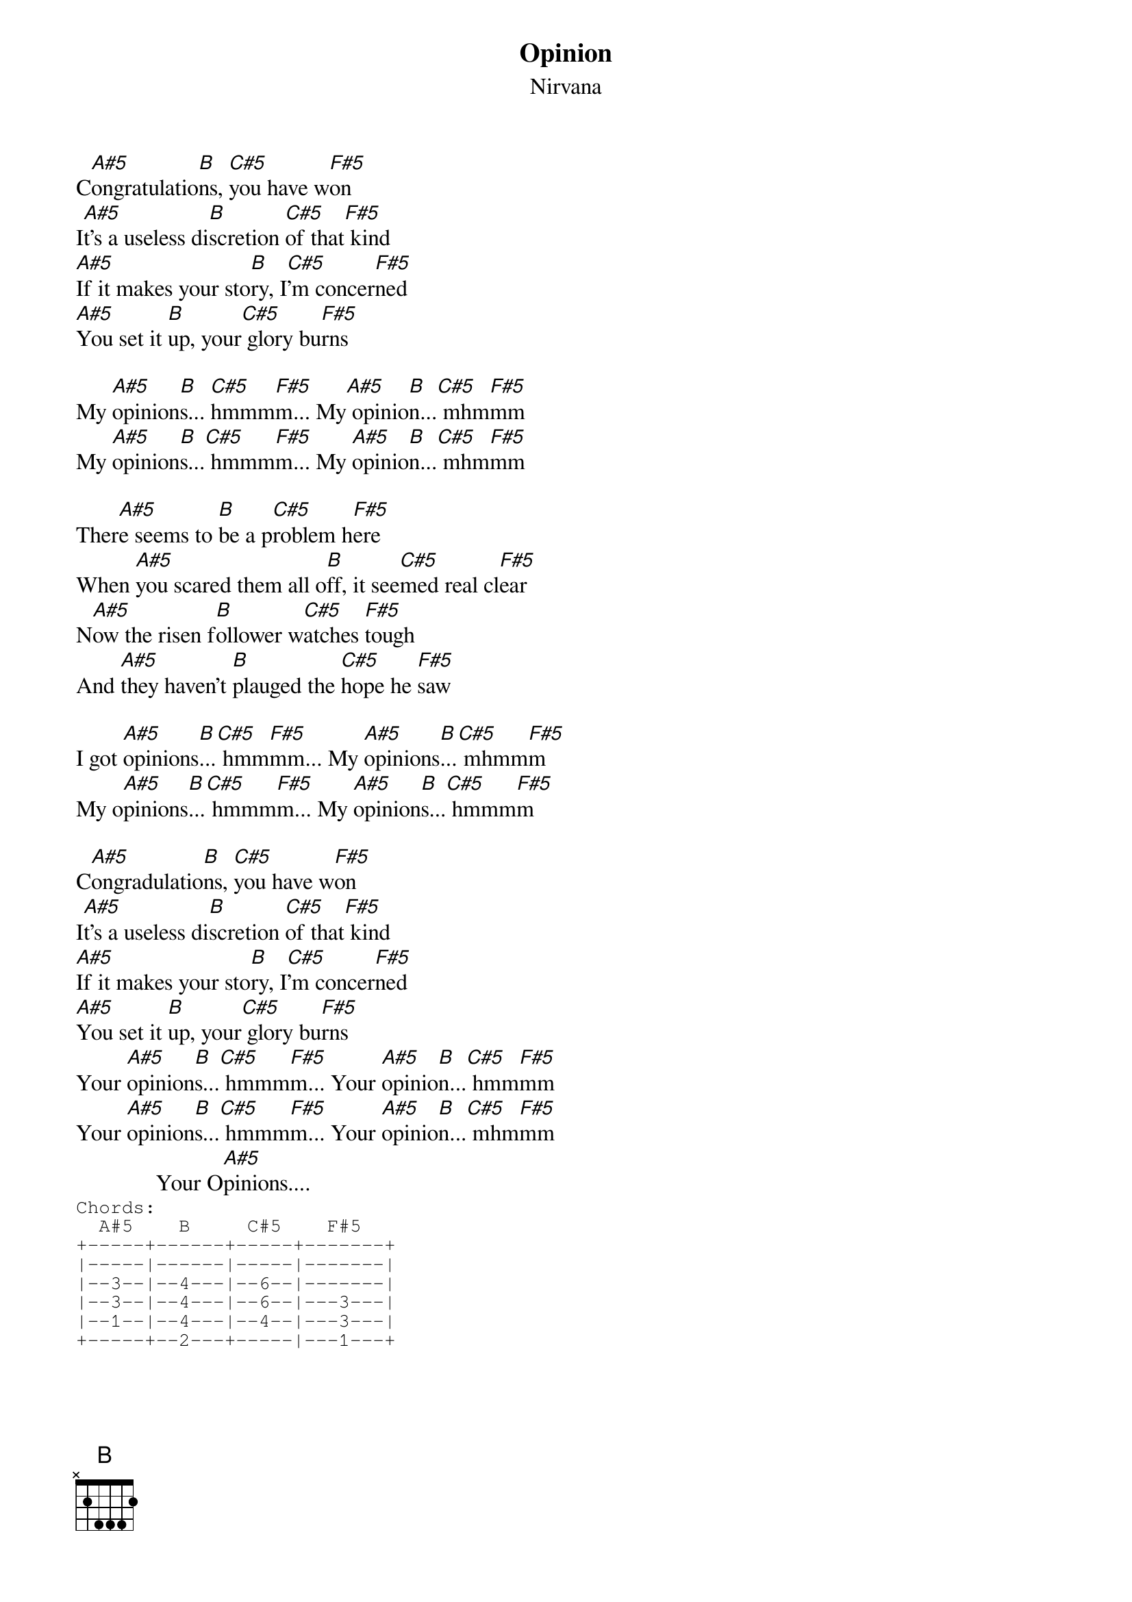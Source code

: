 # From: greg@peach.america.net (Greg A Diehl)
{t:Opinion}
{st:Nirvana}

C[A#5]ongratulatio[B]ns, [C#5]you have w[F#5]on
I[A#5]t's a useless di[B]scretion [C#5]of that[F#5] kind
[A#5]If it makes your sto[B]ry, I[C#5]'m concer[F#5]ned
[A#5]You set it [B]up, your[C#5] glory bu[F#5]rns

My [A#5]opinion[B]s... [C#5]hmmm[F#5]m... My[A#5] opinio[B]n...[C#5] mhm[F#5]mm
My [A#5]opinion[B]s...[C#5] hmmm[F#5]m... My [A#5]opinio[B]n...[C#5] mhm[F#5]mm

Ther[A#5]e seems to [B]be a p[C#5]roblem h[F#5]ere
When [A#5]you scared them all o[B]ff, it see[C#5]med real cl[F#5]ear
N[A#5]ow the risen f[B]ollower w[C#5]atches [F#5]tough
And [A#5]they haven't [B]plauged the [C#5]hope he [F#5]saw

I got [A#5]opinions[B]...[C#5] hmm[F#5]mm... My [A#5]opinions[B]...[C#5] mhmm[F#5]m
My o[A#5]pinions[B]...[C#5] hmmm[F#5]m... My [A#5]opinion[B]s...[C#5] hmmm[F#5]m
 
C[A#5]ongradulatio[B]ns, [C#5]you have w[F#5]on
I[A#5]t's a useless di[B]scretion [C#5]of that[F#5] kind
[A#5]If it makes your sto[B]ry, I[C#5]'m concer[F#5]ned
[A#5]You set it [B]up, your[C#5] glory bu[F#5]rns
Your [A#5]opinion[B]s...[C#5] hmmm[F#5]m... Your [A#5]opinio[B]n...[C#5] hmm[F#5]mm
Your [A#5]opinion[B]s...[C#5] hmmm[F#5]m... Your [A#5]opinio[B]n...[C#5] mhm[F#5]mm
              Your O[A#5]pinions....
{sot}
Chords:
  A#5    B     C#5    F#5
+-----+------+-----+-------+
|-----|------|-----|-------|
|--3--|--4---|--6--|-------|
|--3--|--4---|--6--|---3---|
|--1--|--4---|--4--|---3---|
+-----+--2---+-----|---1---+
{eot}
